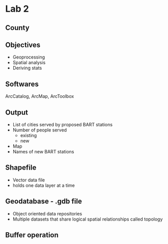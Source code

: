 * Lab 2
** County
   [[./county.png]]
** Objectives
   - Geoprocessing
   - Spatial analysis
   - Deriving stats
** Softwares
   ArcCatalog, ArcMap, ArcToolbox
** Output
   - List of cities served by proposed BART stations
   - Number of people served
     - existing
     - new
   - Map
   - Names of new BART stations
** Shapefile
   - Vector data file
   - holds one data layer at a time
** Geodatabase - .gdb file
   - Object oriented data repositories
   - Multiple datasets that share logical spatial relationships called
     topology
** Buffer operation

[[../lab2/Lab2_files_AM/MyResultsFolder/image1_svg.svg]]
